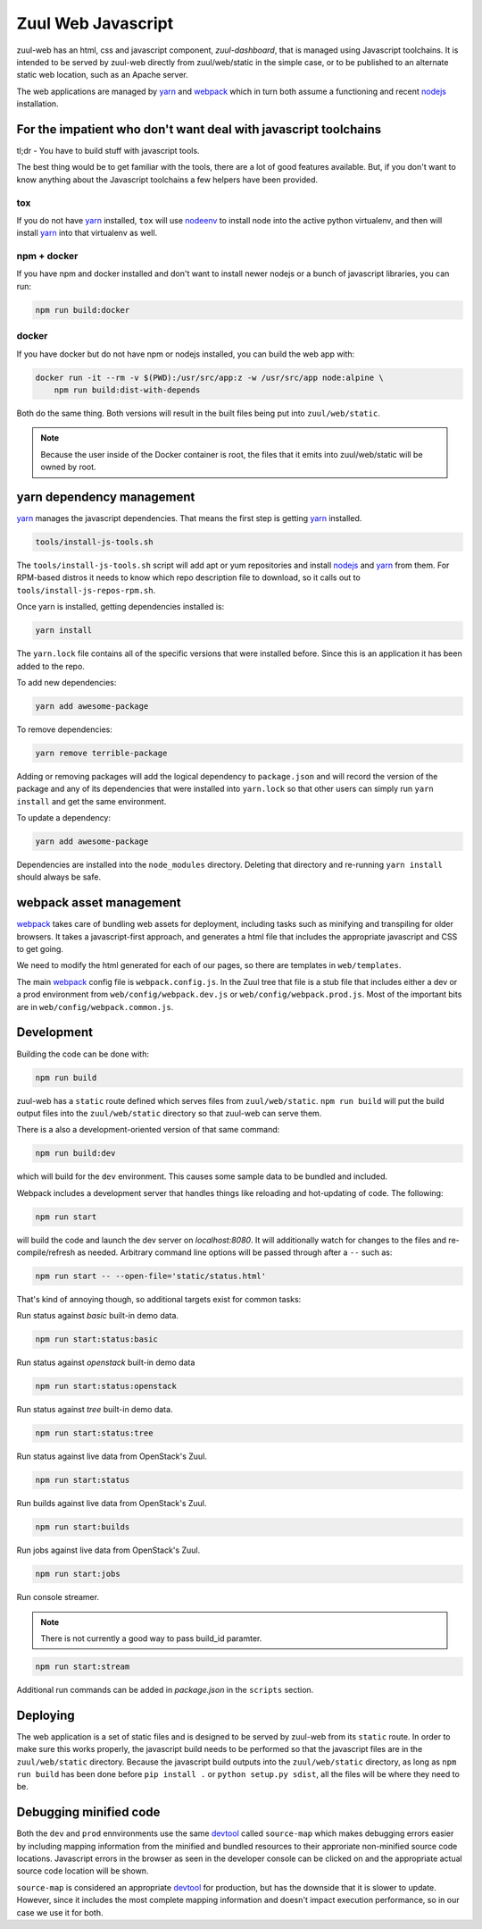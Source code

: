 Zuul Web Javascript
===================

zuul-web has an html, css and javascript component, `zuul-dashboard`, that
is managed using Javascript toolchains. It is intended to be served by zuul-web
directly from zuul/web/static in the simple case, or to be published to
an alternate static web location, such as an Apache server.

The web applications are managed by `yarn`_ and `webpack`_ which in turn both
assume a functioning and recent `nodejs`_ installation.

For the impatient who don't want deal with javascript toolchains
----------------------------------------------------------------

tl;dr - You have to build stuff with javascript tools.

The best thing would be to get familiar with the tools, there are a lot of
good features available. But, if you don't want to know anything about the
Javascript toolchains a few helpers have been provided.

tox
~~~

If you do not have `yarn`_ installed, ``tox`` will use `nodeenv`_ to install
node into the active python virtualenv, and then will install `yarn`_ into
that virtualenv as well.

npm + docker
~~~~~~~~~~~~

.. We should remove the build:docker command. If you have npm, you can
   npm install yarn.

If you have npm and docker installed and don't want to install newer nodejs
or a bunch of javascript libraries, you can run:

.. code-block:: bash

  npm run build:docker

docker
~~~~~~

If you have docker but do not have npm or nodejs installed, you can build
the web app with:

.. code-block:: bash

  docker run -it --rm -v $(PWD):/usr/src/app:z -w /usr/src/app node:alpine \
      npm run build:dist-with-depends

Both do the same thing. Both versions will result in the built files being
put into ``zuul/web/static``.

.. note:: Because the user inside of the Docker container is root, the files
          that it emits into zuul/web/static will be owned by root.

yarn dependency management
--------------------------

`yarn`_ manages the javascript dependencies. That means the first step is
getting `yarn`_ installed.

.. code-block:: bash

  tools/install-js-tools.sh

The ``tools/install-js-tools.sh`` script will add apt or yum repositories and
install `nodejs`_ and `yarn`_ from them. For RPM-based distros it needs to know
which repo description file to download, so it calls out to
``tools/install-js-repos-rpm.sh``.

Once yarn is installed, getting dependencies installed is:

.. code-block:: bash

  yarn install

The ``yarn.lock`` file contains all of the specific versions that were
installed before. Since this is an application it has been added to the repo.

To add new dependencies:

.. code-block:: bash

  yarn add awesome-package

To remove dependencies:

.. code-block:: bash

  yarn remove terrible-package

Adding or removing packages will add the logical dependency to ``package.json``
and will record the version of the package and any of its dependencies that
were installed into ``yarn.lock`` so that other users can simply run
``yarn install`` and get the same environment.

To update a dependency:

.. code-block:: bash

  yarn add awesome-package

Dependencies are installed into the ``node_modules`` directory. Deleting that
directory and re-running ``yarn install`` should always be safe.

webpack asset management
------------------------

`webpack`_ takes care of bundling web assets for deployment, including tasks
such as minifying and transpiling for older browsers. It takes a
javascript-first approach, and generates a html file that includes the
appropriate javascript and CSS to get going.

We need to modify the html generated for each of our pages, so there are
templates in ``web/templates``.

The main `webpack`_ config file is ``webpack.config.js``. In the Zuul tree that
file is a stub file that includes either a dev or a prod environment from
``web/config/webpack.dev.js`` or ``web/config/webpack.prod.js``. Most of the
important bits are in ``web/config/webpack.common.js``.

Development
-----------

Building the code can be done with:

.. code-block:: bash

  npm run build

zuul-web has a ``static`` route defined which serves files from
``zuul/web/static``. ``npm run build`` will put the build output files
into the ``zuul/web/static`` directory so that zuul-web can serve them.

There is a also a development-oriented version of that same command:

.. code-block:: bash

  npm run build:dev

which will build for the ``dev`` environment. This causes some sample data
to be bundled and included.

Webpack includes a development server that handles things like reloading and
hot-updating of code. The following:

.. code-block:: bash

  npm run start

will build the code and launch the dev server on `localhost:8080`. It will
additionally watch for changes to the files and re-compile/refresh as needed.
Arbitrary command line options will be passed through after a ``--`` such as:

.. code-block:: bash

  npm run start -- --open-file='static/status.html'

That's kind of annoying though, so additional targets exist for common tasks:

Run status against `basic` built-in demo data.

.. code-block:: bash

  npm run start:status:basic

Run status against `openstack` built-in demo data

.. code-block:: bash

  npm run start:status:openstack

Run status against `tree` built-in demo data.

.. code-block:: bash

  npm run start:status:tree

Run status against live data from OpenStack's Zuul.

.. code-block:: bash

  npm run start:status

Run builds against live data from OpenStack's Zuul.

.. code-block:: bash

  npm run start:builds

Run jobs against live data from OpenStack's Zuul.

.. code-block:: bash

  npm run start:jobs

Run console streamer.

.. note:: There is not currently a good way to pass build_id paramter.

.. code-block:: bash

  npm run start:stream

Additional run commands can be added in `package.json` in the ``scripts``
section.

Deploying
---------

The web application is a set of static files and is designed to be served
by zuul-web from its ``static`` route. In order to make sure this works
properly, the javascript build needs to be performed so that the javascript
files are in the ``zuul/web/static`` directory. Because the javascript
build outputs into the ``zuul/web/static`` directory, as long as
``npm run build`` has been done before ``pip install .`` or
``python setup.py sdist``, all the files will be where they need to be.

Debugging minified code
-----------------------

Both the ``dev`` and ``prod`` ennvironments use the same `devtool`_
called ``source-map`` which makes debugging errors easier by including mapping
information from the minified and bundled resources to their approriate
non-minified source code locations. Javascript errors in the browser as seen
in the developer console can be clicked on and the appropriate actual source
code location will be shown.

``source-map`` is considered an appropriate `devtool`_ for production, but has
the downside that it is slower to update. However, since it includes the most
complete mapping information and doesn't impact execution performance, so in
our case we use it for both.

.. _yarn: https://yarnpkg.com/en/
.. _nodejs: https://nodejs.org/
.. _webpack: https://webpack.js.org/
.. _devtool: https://webpack.js.org/configuration/devtool/#devtool
.. _nodeenv: https://pypi.python.org/pypi/nodeenv
